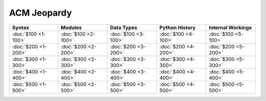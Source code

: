 ACM Jeopardy
============

===================== ===================== ===================== ===================== =====================
       Syntax                Modules              Data Types         Python History       Internal Workings
===================== ===================== ===================== ===================== =====================
 :doc:`$100 <1-100>`   :doc:`$100 <2-100>`   :doc:`$100 <3-100>`   :doc:`$100 <4-100>`   :doc:`$100 <5-100>`
 :doc:`$200 <1-200>`   :doc:`$200 <2-200>`   :doc:`$200 <3-200>`   :doc:`$200 <4-200>`   :doc:`$200 <5-200>`
 :doc:`$300 <1-300>`   :doc:`$300 <2-300>`   :doc:`$300 <3-300>`   :doc:`$300 <4-300>`   :doc:`$300 <5-300>`
 :doc:`$400 <1-400>`   :doc:`$400 <2-400>`   :doc:`$400 <3-400>`   :doc:`$400 <4-400>`   :doc:`$400 <5-400>`
 :doc:`$500 <1-500>`   :doc:`$500 <2-500>`   :doc:`$500 <3-500>`   :doc:`$500 <4-500>`   :doc:`$500 <5-500>`
===================== ===================== ===================== ===================== =====================


..  .. toctree::
   :maxdepth: 2
   :caption: Contents:


.. Indices and tables
   ==================

   * :ref:`genindex`
   * :ref:`modindex`
   * :ref:`search`
